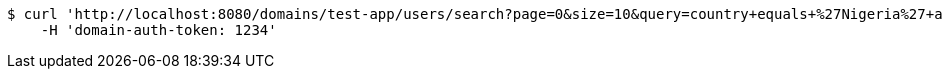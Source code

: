[source,bash]
----
$ curl 'http://localhost:8080/domains/test-app/users/search?page=0&size=10&query=country+equals+%27Nigeria%27+and+favorite-color+equals+%27blue%27' -i -X GET \
    -H 'domain-auth-token: 1234'
----